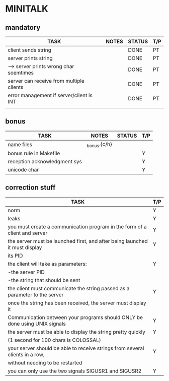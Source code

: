 * MINITALK
** mandatory
|------------------------------------------+-------+--------+-----|
| TASK                                     | NOTES | STATUS | T/P |
|------------------------------------------+-------+--------+-----|
| client sends string                      |       | DONE   | PT  |
|------------------------------------------+-------+--------+-----|
| server prints string                     |       | DONE   | PT  |
|------------------------------------------+-------+--------+-----|
| --> server prints wrong char soemtimes   |       | DONE   | PT  |
|------------------------------------------+-------+--------+-----|
| server can receive from multiple clients |       | DONE   | PT  |
|------------------------------------------+-------+--------+-----|
| error management if server/client is INT |       | DONE   | PT  |
|------------------------------------------+-------+--------+-----|
|                                          |       |        |     |

** bonus
|------------------------------+--------------+--------+-----|
| TASK                         | NOTES        | STATUS | T/P |
|------------------------------+--------------+--------+-----|
| name files                   | _bonus.{c/h} |        |     |
|------------------------------+--------------+--------+-----|
| bonus rule in Makefile       |              |        | Y   |
|------------------------------+--------------+--------+-----|
| reception acknowledgment sys |              |        | Y   |
|------------------------------+--------------+--------+-----|
| unicode char                 |              |        | Y   |
|------------------------------+--------------+--------+-----|

** correction stuff
|------------------------------------------------------------------------------+-----|
| TASK                                                                         | T/P |
|------------------------------------------------------------------------------+-----|
| norm                                                                         | Y   |
|------------------------------------------------------------------------------+-----|
| leaks                                                                        | Y   |
|------------------------------------------------------------------------------+-----|
| you must create a communication program in the form of a client and server   | Y   |
|------------------------------------------------------------------------------+-----|
| the server must be launched first, and after being launched it must display  | Y   |
| its PID                                                                      |     |
|------------------------------------------------------------------------------+-----|
| the client will take as parameters:                                          | Y   |
| -the server PID                                                              |     |
| -the string that should be sent                                              |     |
|------------------------------------------------------------------------------+-----|
| the client must communicate the string passed as a parameter to the server   | Y   |
| once the string has been received, the server must display it                |     |
|------------------------------------------------------------------------------+-----|
| Communication between your programs should ONLY be done using UNIX signals   | Y   |
|------------------------------------------------------------------------------+-----|
| the server must be able to display the string pretty quickly                 | Y   |
| (1 second for 100 chars is COLOSSAL)                                         |     |
|------------------------------------------------------------------------------+-----|
| your server should be able to receive strings from several clients in a row, | Y   |
| without needing to be restarted                                              |     |
|------------------------------------------------------------------------------+-----|
| you can only use the two signals SIGUSR1 and SIGUSR2                         | Y   |
|------------------------------------------------------------------------------+-----|
